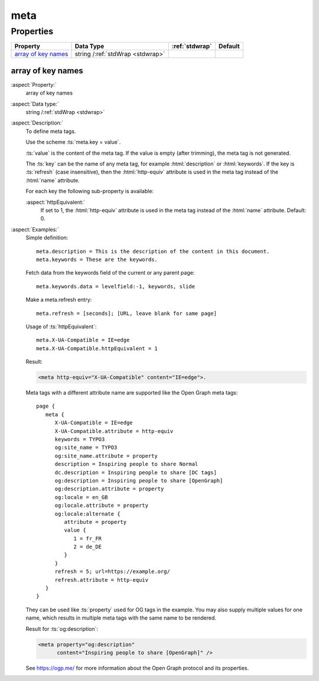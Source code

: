 ﻿.. include:: /Includes.rst.txt


.. _meta:

====
meta
====


Properties
==========

.. container:: ts-properties

   ========================= ================================ ====================== =======
   Property                  Data Type                        :ref:`stdwrap`         Default
   ========================= ================================ ====================== =======
   `array of key names`_     string /:ref:`stdWrap <stdwrap>`
   ========================= ================================ ====================== =======


.. _REPLACE-ME-array-of-key-names:

array of key names
------------------

:aspect:`Property:`
   array of key names

:aspect:`Data type:`
   string /:ref:`stdWrap <stdwrap>`

:aspect:`Description:`
   To define meta tags.

   Use the scheme :ts:`meta.key = value`.

   :ts:`value` is the content of the meta tag. If the value is empty (after
   trimming), the meta tag is not generated.

   The :ts:`key` can be the name of any meta tag, for example :html:`description` or
   :html:`keywords`. If the key is :ts:`refresh` (case insensitive), then the
   :html:`http-equiv` attribute is used in the meta tag instead of the :html:`name`
   attribute.

   For each key the following sub-property is available:

   :aspect:`httpEquivalent:`
      If set to 1, the :html:`http-equiv` attribute is used in the meta
      tag instead of the :html:`name` attribute. Default: 0.


:aspect:`Examples:`
   Simple definition::

      meta.description = This is the description of the content in this document.
      meta.keywords = These are the keywords.

   Fetch data from the keywords field of the current or any parent page::

      meta.keywords.data = levelfield:-1, keywords, slide

   Make a meta.refresh entry::

      meta.refresh = [seconds]; [URL, leave blank for same page]

   Usage of :ts:`httpEquivalent`::

      meta.X-UA-Compatible = IE=edge
      meta.X-UA-Compatible.httpEquivalent = 1

   Result:

   .. code-block:: html

      <meta http-equiv="X-UA-Compatible" content="IE=edge">.

   Meta tags with a different attribute name are supported like the
   Open Graph meta tags::

      page {
         meta {
            X-UA-Compatible = IE=edge
            X-UA-Compatible.attribute = http-equiv
            keywords = TYPO3
            og:site_name = TYPO3
            og:site_name.attribute = property
            description = Inspiring people to share Normal
            dc.description = Inspiring people to share [DC tags]
            og:description = Inspiring people to share [OpenGraph]
            og:description.attribute = property
            og:locale = en_GB
            og:locale.attribute = property
            og:locale:alternate {
               attribute = property
               value {
                  1 = fr_FR
                  2 = de_DE
               }
            }
            refresh = 5; url=https://example.org/
            refresh.attribute = http-equiv
         }
      }

   They can be used like :ts:`property` used for OG tags in the example.
   You may also supply multiple values for one name, which results in
   multiple meta tags with the same name to be rendered.

   Result for :ts:`og:description`:

   .. code-block:: html

        <meta property="og:description"
              content="Inspiring people to share [OpenGraph]" />

   See https://ogp.me/ for more information about the Open Graph
   protocol and its properties.
